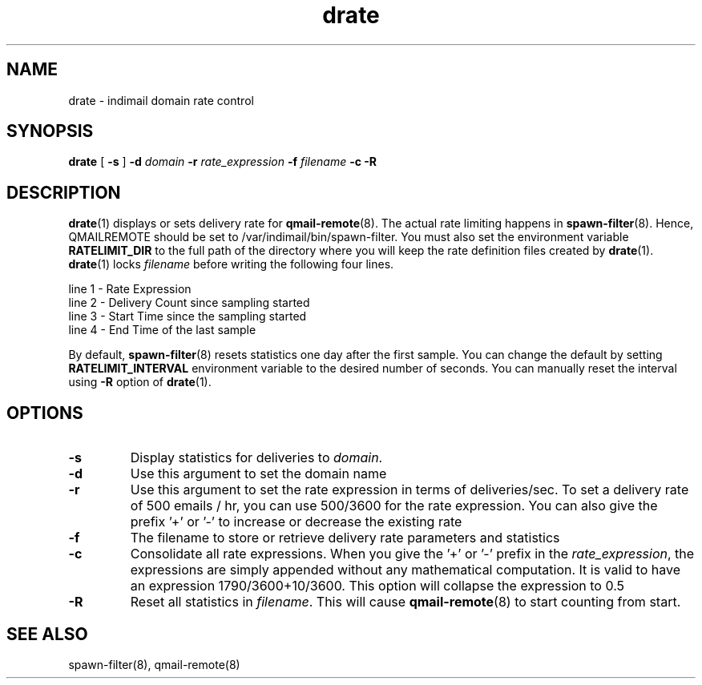 .TH drate 1
.SH NAME
drate \- indimail domain rate control

.SH SYNOPSIS
.B drate
[
.B \-s
]
.B \-d \fIdomain
.B \-r \fIrate_expression
.B \-f \fIfilename
.B \-c
.B \-R

.SH DESCRIPTION
\fBdrate\fR(1) displays or sets delivery rate for \fBqmail-remote\fR(8). The actual rate
limiting happens in \fBspawn-filter\fR(8). Hence, QMAILREMOTE should be set to
/var/indimail/bin/spawn-filter. You must also set the environment variable \fBRATELIMIT_DIR\fR
to the full path of the directory where you will keep the rate definition files created by
\fBdrate\fR(1). \fBdrate\fR(1) locks \fIfilename\fR before writing the following four lines.

.EX
 line 1 - Rate Expression
 line 2 - Delivery Count since sampling started
 line 3 - Start Time since the sampling started
 line 4 - End   Time of the last sample
.EE

By default, \fBspawn-filter\fR(8) resets statistics one day after the first sample. You can
change the default by setting \fBRATELIMIT_INTERVAL\fR environment variable to the desired
number of seconds. You can manually reset the interval using \fB-R\fR option of
\fBdrate\fR(1).

.SH OPTIONS
.PP

.TP
\fB-s\fR
Display statistics for deliveries to \fIdomain\fR.

.TP
\fB-d\fR
Use this argument to set the domain name

.TP
\fB-r\fR
Use this argument to set the rate expression in terms of deliveries/sec. To set a delivery
rate of 500 emails / hr, you can use 500/3600 for the rate expression. You can also give
the prefix '+' or '-' to increase or decrease the existing rate

.TP
\fB-f\fR
The filename to store or retrieve delivery rate parameters and statistics

.TP
\fB-c\fR
Consolidate all rate expressions. When you give the '+' or '-' prefix in the
\fIrate_expression\fR, the expressions are simply appended without any mathematical
computation. It is valid to have an expression 1790/3600+10/3600. This option will
collapse the expression to 0.5

.TP
\fB-R\fR
Reset all statistics in \fIfilename\fR. This will cause \fBqmail-remote\fR(8) to start
counting from start.

.SH "SEE ALSO"
spawn-filter(8), qmail-remote(8)
